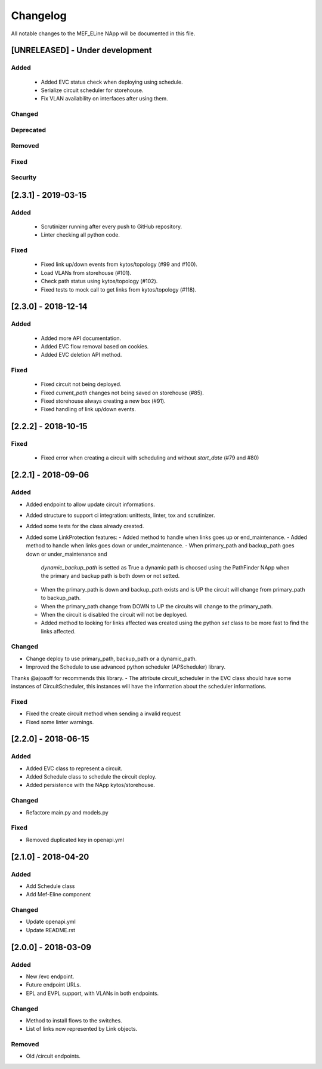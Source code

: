 #########
Changelog
#########
All notable changes to the MEF_ELine NApp will be documented in this file.

[UNRELEASED] - Under development
********************************
Added
=====
 - Added EVC status check when deploying using schedule.
 - Serialize circuit scheduler for storehouse.
 - Fix VLAN availability on interfaces after using them.

Changed
=======

Deprecated
==========

Removed
=======

Fixed
=====

Security
========

[2.3.1] - 2019-03-15
********************

Added
=====
 - Scrutinizer running after every push to GitHub repository.
 - Linter checking all python code.

Fixed
=====
 - Fixed link up/down events from kytos/topology (#99 and #100).
 - Load VLANs from storehouse (#101).
 - Check path status using kytos/topology (#102).
 - Fixed tests to mock call to get links from kytos/topology (#118).

[2.3.0] - 2018-12-14
********************

Added
=====
 - Added more API documentation.
 - Added EVC flow removal based on cookies.
 - Added EVC deletion API method.

Fixed
=====
 - Fixed circuit not being deployed.
 - Fixed `current_path` changes not being saved on storehouse (#85).
 - Fixed storehouse always creating a new box (#91).
 - Fixed handling of link up/down events.

[2.2.2] - 2018-10-15
********************

Fixed
=====
 - Fixed error when creating a circuit with scheduling and without `start_date`
   (#79 and #80)

[2.2.1] - 2018-09-06
********************
Added
=====
- Added endpoint to allow update circuit informations.
- Added structure to support ci integration: unittests, linter, tox and
  scrutinizer.
- Added some tests for the class already created.
- Added some LinkProtection features:
  - Added method to handle when links goes up or end_maintenance.
  - Added method to handle when links goes down or under_maintenance.
  - When primary_path and backup_path goes down or under_maintenance and
    `dynamic_backup_path` is setted as True a dynamic path is choosed using the
    PathFinder NApp when the primary and backup path is both down or not
    setted.
  - When the primary_path is down and backup_path exists and is UP the circuit
    will change from primary_path to backup_path.
  - When the primary_path change from DOWN to UP the circuits will change to
    the primary_path.
  - When the circuit is disabled the circuit will not be deployed.
  - Added method to looking for links affected was created using the python
    `set` class to be more fast to find the links affected.

Changed
=======
- Change deploy to use primary_path, backup_path or a dynamic_path.
- Improved the Schedule to use advanced python scheduler (APScheduler) library.
Thanks @ajoaoff for recommends this library.
- The attribute circuit_scheduler in the EVC class should have some instances
of CircuitScheduler, this instances will have the information about the
scheduler informations.

Fixed
=====
- Fixed the create circuit method when sending a invalid request
- Fixed some linter warnings.

[2.2.0] - 2018-06-15
********************
Added
=====
- Added EVC class to represent a circuit.
- Added Schedule class to schedule the circuit deploy.
- Added persistence with the NApp kytos/storehouse.

Changed
=======
- Refactore main.py and models.py

Fixed
=====
- Removed duplicated key in openapi.yml

[2.1.0] - 2018-04-20
********************
Added
=====
- Add Schedule class
- Add Mef-Eline component

Changed
=======
- Update openapi.yml
- Update README.rst

[2.0.0] - 2018-03-09
********************
Added
=====
- New /evc endpoint.
- Future endpoint URLs.
- EPL and EVPL support, with VLANs in both endpoints.

Changed
=======
- Method to install flows to the switches.
- List of links now represented by Link objects.

Removed
=======
- Old /circuit endpoints.
